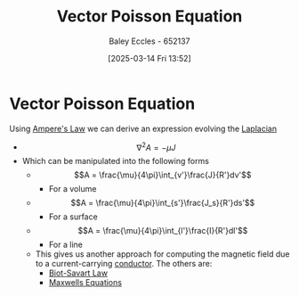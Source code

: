 :PROPERTIES:
:ID:       d9289696-bb67-4d43-898e-6b0bee75cc8a
:END:
#+title: Vector Poisson Equation
#+date: [2025-03-14 Fri 13:52]
#+AUTHOR: Baley Eccles - 652137
#+STARTUP: latexpreview

* Vector Poisson Equation
Using [[id:5090162e-9bbe-482c-bb65-0c906392309a][Ampere's Law]] we can derive an expression evolving the [[id:451948de-217d-4e9f-8210-188a4f614489][Laplacian]]
 - \[\nabla^2A = -\mu J\]
 - Which can be manipulated into the following forms
   - \[A = \frac{\mu}{4\pi}\int_{v'}\frac{J}{R'}dv'\]
     - For a volume
   - \[A = \frac{\mu}{4\pi}\int_{s'}\frac{J_s}{R'}ds'\]
     - For a surface
   - \[A = \frac{\mu}{4\pi}\int_{l'}\frac{I}{R'}dl'\]
     - For a line
   - This gives us another approach for computing the magnetic field due to a current-carrying [[id:470e50aa-5154-4107-9a2f-3a838f5b4fd6][conductor]]. The others are:
     - [[id:82b046b4-6f10-4b83-8009-939b694f7277][Biot-Savart Law]]
     - [[id:6654124a-2525-4f33-bce0-8ad1c80369ee][Maxwells Equations]]
